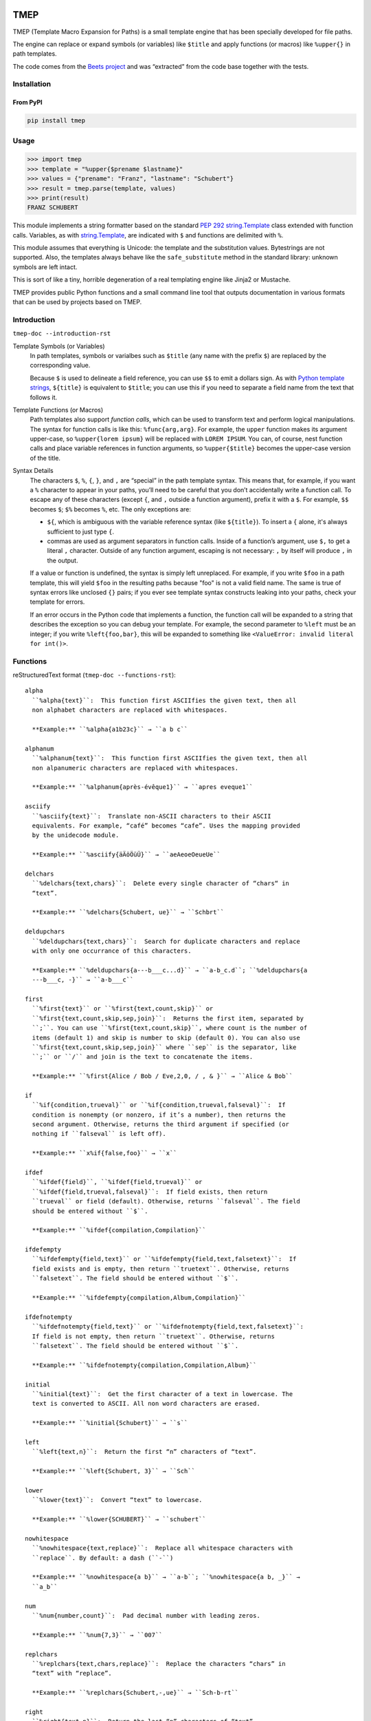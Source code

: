 .. image:: http://img.shields.io/pypi/v/tmep.svg
    :target: https://pypi.org/project/tmep
    :alt: This package on the Python Package Index

.. image:: https://github.com/Josef-Friedrich/tmep/actions/workflows/tests.yml/badge.svg
    :target: https://github.com/Josef-Friedrich/tmep/actions/workflows/tests.yml
    :alt: Tests

.. image:: https://readthedocs.org/projects/tmep/badge/?version=latest
    :target: https://tmep.readthedocs.io/en/latest/?badge=latest
    :alt: Documentation Status

====
TMEP
====

TMEP (Template Macro Expansion for Paths) is a small template engine that
has been specially developed for file paths.

The engine can replace or expand symbols (or variables) like ``$title`` and
apply functions (or macros) like ``%upper{}`` in path templates.

The code comes from the `Beets project <https://beets.io/>`_ and was “extracted”
from the code base together with the tests.

Installation
============

From PyPI
---------

.. code:: Shell

    pip install tmep

Usage
=====

.. code:: Python

    >>> import tmep
    >>> template = "%upper{$prename $lastname}"
    >>> values = {"prename": "Franz", "lastname": "Schubert"}
    >>> result = tmep.parse(template, values)
    >>> print(result)
    FRANZ SCHUBERT

This module implements a string formatter based on the standard
`PEP 292 <https://peps.python.org/pep-0292>`_
`string.Template <https://docs.python.org/3/library/string.html#template-strings>`_
class extended with function calls. Variables, as with
`string.Template <https://docs.python.org/3/library/string.html#template-strings>`_,
are indicated with ``$`` and functions are delimited
with ``%``.

This module assumes that everything is Unicode: the template and the
substitution values. Bytestrings are not supported. Also, the templates
always behave like the ``safe_substitute`` method in the standard
library: unknown symbols are left intact.

This is sort of like a tiny, horrible degeneration of a real templating
engine like Jinja2 or Mustache.

TMEP provides public Python functions and a small command line tool that outputs
documentation in various formats that can be used by projects based on TMEP.

Introduction
============

``tmep-doc --introduction-rst``

Template Symbols (or Variables)
  In path templates, symbols or varialbes such as ``$title``
  (any name with the prefix ``$``) are replaced by the corresponding value.

  Because ``$`` is used to delineate a field reference, you can use ``$$`` to emit
  a dollars sign. As with `Python template strings`_, ``${title}`` is equivalent
  to ``$title``; you can use this if you need to separate a field name from the
  text that follows it.

.. _Python template strings: https://docs.python.org/library/string.html#template-strings

Template Functions (or Macros)
  Path templates also support *function calls*, which can be used to transform
  text and perform logical manipulations. The syntax for function calls is like
  this: ``%func{arg,arg}``. For example, the ``upper`` function makes its argument
  upper-case, so ``%upper{lorem ipsum}`` will be replaced with ``LOREM IPSUM``.
  You can, of course, nest function calls and place variable references in
  function arguments, so ``%upper{$title}`` becomes the upper-case version of the
  title.

Syntax Details
  The characters ``$``, ``%``, ``{``, ``}``, and ``,`` are “special” in the path
  template syntax. This means that, for example, if you want a ``%`` character to
  appear in your paths, you’ll need to be careful that you don’t accidentally
  write a function call. To escape any of these characters (except ``{``, and
  ``,`` outside a function argument), prefix it with a ``$``.  For example,
  ``$$`` becomes ``$``; ``$%`` becomes ``%``, etc. The only exceptions are:

  * ``${``, which is ambiguous with the variable reference syntax (like
    ``${title}``). To insert a ``{`` alone, it's always sufficient to just type
    ``{``.
  * commas are used as argument separators in function calls. Inside of a
    function’s argument, use ``$,`` to get a literal ``,`` character. Outside of
    any function argument, escaping is not necessary: ``,`` by itself will
    produce ``,`` in the output.

  If a value or function is undefined, the syntax is simply left unreplaced. For
  example, if you write ``$foo`` in a path template, this will yield ``$foo`` in
  the resulting paths because "foo" is not a valid field name. The same is true of
  syntax errors like unclosed ``{}`` pairs; if you ever see template syntax
  constructs leaking into your paths, check your template for errors.

  If an error occurs in the Python code that implements a function, the function
  call will be expanded to a string that describes the exception so you can debug
  your template. For example, the second parameter to ``%left`` must be an
  integer; if you write ``%left{foo,bar}``, this will be expanded to something
  like ``<ValueError: invalid literal for int()>``.

Functions
=========

reStructuredText format (``tmep-doc --functions-rst``):

:: 

    alpha
      ``%alpha{text}``:  This function first ASCIIfies the given text, then all
      non alphabet characters are replaced with whitespaces.

      **Example:** ``%alpha{a1b23c}`` → ``a b c``

    alphanum
      ``%alphanum{text}``:  This function first ASCIIfies the given text, then all
      non alpanumeric characters are replaced with whitespaces.

      **Example:** ``%alphanum{après-évêque1}`` → ``apres eveque1``

    asciify
      ``%asciify{text}``:  Translate non-ASCII characters to their ASCII
      equivalents. For example, “café” becomes “cafe”. Uses the mapping provided
      by the unidecode module.

      **Example:** ``%asciify{äÄöÖüÜ}`` → ``aeAeoeOeueUe``

    delchars
      ``%delchars{text,chars}``:  Delete every single character of “chars“ in
      “text”.

      **Example:** ``%delchars{Schubert, ue}`` → ``Schbrt``

    deldupchars
      ``%deldupchars{text,chars}``:  Search for duplicate characters and replace
      with only one occurrance of this characters.

      **Example:** ``%deldupchars{a---b___c...d}`` → ``a-b_c.d``; ``%deldupchars{a
      ---b___c, -}`` → ``a-b___c``

    first
      ``%first{text}`` or ``%first{text,count,skip}`` or
      ``%first{text,count,skip,sep,join}``:  Returns the first item, separated by
      ``;``. You can use ``%first{text,count,skip}``, where count is the number of
      items (default 1) and skip is number to skip (default 0). You can also use
      ``%first{text,count,skip,sep,join}`` where ``sep`` is the separator, like
      ``;`` or ``/`` and join is the text to concatenate the items.

      **Example:** ``%first{Alice / Bob / Eve,2,0, / , & }`` → ``Alice & Bob``

    if
      ``%if{condition,trueval}`` or ``%if{condition,trueval,falseval}``:  If
      condition is nonempty (or nonzero, if it’s a number), then returns the
      second argument. Otherwise, returns the third argument if specified (or
      nothing if ``falseval`` is left off).

      **Example:** ``x%if{false,foo}`` → ``x``

    ifdef
      ``%ifdef{field}``, ``%ifdef{field,trueval}`` or
      ``%ifdef{field,trueval,falseval}``:  If field exists, then return
      ``trueval`` or field (default). Otherwise, returns ``falseval``. The field
      should be entered without ``$``.

      **Example:** ``%ifdef{compilation,Compilation}``

    ifdefempty
      ``%ifdefempty{field,text}`` or ``%ifdefempty{field,text,falsetext}``:  If
      field exists and is empty, then return ``truetext``. Otherwise, returns
      ``falsetext``. The field should be entered without ``$``.

      **Example:** ``%ifdefempty{compilation,Album,Compilation}``

    ifdefnotempty
      ``%ifdefnotempty{field,text}`` or ``%ifdefnotempty{field,text,falsetext}``:
      If field is not empty, then return ``truetext``. Otherwise, returns
      ``falsetext``. The field should be entered without ``$``.

      **Example:** ``%ifdefnotempty{compilation,Compilation,Album}``

    initial
      ``%initial{text}``:  Get the first character of a text in lowercase. The
      text is converted to ASCII. All non word characters are erased.

      **Example:** ``%initial{Schubert}`` → ``s``

    left
      ``%left{text,n}``:  Return the first “n” characters of “text”.

      **Example:** ``%left{Schubert, 3}`` → ``Sch``

    lower
      ``%lower{text}``:  Convert “text” to lowercase.

      **Example:** ``%lower{SCHUBERT}`` → ``schubert``

    nowhitespace
      ``%nowhitespace{text,replace}``:  Replace all whitespace characters with
      ``replace``. By default: a dash (``-``)

      **Example:** ``%nowhitespace{a b}`` → ``a-b``; ``%nowhitespace{a b, _}`` →
      ``a_b``

    num
      ``%num{number,count}``:  Pad decimal number with leading zeros.

      **Example:** ``%num{7,3}`` → ``007``

    replchars
      ``%replchars{text,chars,replace}``:  Replace the characters “chars” in
      “text” with “replace”.

      **Example:** ``%replchars{Schubert,-,ue}`` → ``Sch-b-rt``

    right
      ``%right{text,n}``:  Return the last “n” characters of “text”.

      **Example:** ``%right{Schubert,3}`` → ``ert``

    sanitize
      ``%sanitize{text}``:  Delete characters that are not allowed in most file
      systems.

      **Example:** ``%sanitize{x:*?<>|/~&x}`` → ``xx``

    shorten
      ``%shorten{text}`` or ``%shorten{text,max_size}``:  Shorten “text” on word
      boundarys.

      **Example:** ``%shorten{Lorem ipsum dolor sit, 10}`` → ``Lorem``

    time
      ``%time{date_time,format,curformat}``:  Return the date and time in any
      format accepted by ``strftime``. For example, to get the year, use
      ``%time{$added,%Y}``.

      **Example:** ``%time{30 Nov 2024,%Y,%d %b %Y}`` → ``2024``

    title
      ``%title{text}``:  Convert “text” to Title Case.

      **Example:** ``%title{franz schubert}`` → ``Franz Schubert``

    upper
      ``%upper{text}``:  Convert “text” to UPPERCASE.

      **Example:** ``%upper{foo}`` → ``FOO``

alpha
  ``%alpha{text}``:  This function first ASCIIfies the given text, then all
  non alphabet characters are replaced with whitespaces.

  **Example:** ``%alpha{a1b23c}`` → ``a b c``

alphanum
  ``%alphanum{text}``:  This function first ASCIIfies the given text, then all
  non alpanumeric characters are replaced with whitespaces.

  **Example:** ``%alphanum{après-évêque1}`` → ``apres eveque1``

asciify
  ``%asciify{text}``:  Translate non-ASCII characters to their ASCII
  equivalents. For example, “café” becomes “cafe”. Uses the mapping provided
  by the unidecode module.

  **Example:** ``%asciify{äÄöÖüÜ}`` → ``aeAeoeOeueUe``

delchars
  ``%delchars{text,chars}``:  Delete every single character of “chars“ in
  “text”.

  **Example:** ``%delchars{Schubert, ue}`` → ``Schbrt``

deldupchars
  ``%deldupchars{text,chars}``:  Search for duplicate characters and replace
  with only one occurrance of this characters.

  **Example:** ``%deldupchars{a---b___c...d}`` → ``a-b_c.d``; ``%deldupchars{a
  ---b___c, -}`` → ``a-b___c``

first
  ``%first{text}`` or ``%first{text,count,skip}`` or
  ``%first{text,count,skip,sep,join}``:  Returns the first item, separated by
  ``;``. You can use ``%first{text,count,skip}``, where count is the number of
  items (default 1) and skip is number to skip (default 0). You can also use
  ``%first{text,count,skip,sep,join}`` where ``sep`` is the separator, like
  ``;`` or ``/`` and join is the text to concatenate the items.

  **Example:** ``%first{Alice / Bob / Eve,2,0, / , & }`` → ``Alice & Bob``

if
  ``%if{condition,trueval}`` or ``%if{condition,trueval,falseval}``:  If
  condition is nonempty (or nonzero, if it’s a number), then returns the
  second argument. Otherwise, returns the third argument if specified (or
  nothing if ``falseval`` is left off).

  **Example:** ``x%if{false,foo}`` → ``x``

ifdef
  ``%ifdef{field}``, ``%ifdef{field,trueval}`` or
  ``%ifdef{field,trueval,falseval}``:  If field exists, then return
  ``trueval`` or field (default). Otherwise, returns ``falseval``. The field
  should be entered without ``$``.

  **Example:** ``%ifdef{compilation,Compilation}``

ifdefempty
  ``%ifdefempty{field,text}`` or ``%ifdefempty{field,text,falsetext}``:  If
  field exists and is empty, then return ``truetext``. Otherwise, returns
  ``falsetext``. The field should be entered without ``$``.

  **Example:** ``%ifdefempty{compilation,Album,Compilation}``

ifdefnotempty
  ``%ifdefnotempty{field,text}`` or ``%ifdefnotempty{field,text,falsetext}``:
  If field is not empty, then return ``truetext``. Otherwise, returns
  ``falsetext``. The field should be entered without ``$``.

  **Example:** ``%ifdefnotempty{compilation,Compilation,Album}``

initial
  ``%initial{text}``:  Get the first character of a text in lowercase. The
  text is converted to ASCII. All non word characters are erased.

  **Example:** ``%initial{Schubert}`` → ``s``

left
  ``%left{text,n}``:  Return the first “n” characters of “text”.

  **Example:** ``%left{Schubert, 3}`` → ``Sch``

lower
  ``%lower{text}``:  Convert “text” to lowercase.

  **Example:** ``%lower{SCHUBERT}`` → ``schubert``

nowhitespace
  ``%nowhitespace{text,replace}``:  Replace all whitespace characters with
  ``replace``. By default: a dash (``-``)

  **Example:** ``%nowhitespace{a b}`` → ``a-b``; ``%nowhitespace{a b, _}`` →
  ``a_b``

num
  ``%num{number,count}``:  Pad decimal number with leading zeros.

  **Example:** ``%num{7,3}`` → ``007``

replchars
  ``%replchars{text,chars,replace}``:  Replace the characters “chars” in
  “text” with “replace”.

  **Example:** ``%replchars{Schubert,-,ue}`` → ``Sch-b-rt``

right
  ``%right{text,n}``:  Return the last “n” characters of “text”.

  **Example:** ``%right{Schubert,3}`` → ``ert``

sanitize
  ``%sanitize{text}``:  Delete characters that are not allowed in most file
  systems.

  **Example:** ``%sanitize{x:*?<>|/~&x}`` → ``xx``

shorten
  ``%shorten{text}`` or ``%shorten{text,max_size}``:  Shorten “text” on word
  boundarys.

  **Example:** ``%shorten{Lorem ipsum dolor sit, 10}`` → ``Lorem``

time
  ``%time{date_time,format,curformat}``:  Return the date and time in any
  format accepted by ``strftime``. For example, to get the year, use
  ``%time{$added,%Y}``.

  **Example:** ``%time{30 Nov 2024,%Y,%d %b %Y}`` → ``2024``

title
  ``%title{text}``:  Convert “text” to Title Case.

  **Example:** ``%title{franz schubert}`` → ``Franz Schubert``

upper
  ``%upper{text}``:  Convert “text” to UPPERCASE.

  **Example:** ``%upper{foo}`` → ``FOO``

Plain text format (``tmep-doc --functions-txt``):

:: 

    alpha
        -----

        ``%alpha{text}``
            This function first ASCIIfies the given text, then all non alphabet
            characters are replaced with whitespaces.
            ``%alpha{a1b23c}`` → ``a b c``

        alphanum
        --------

        ``%alphanum{text}``
            This function first ASCIIfies the given text, then all non alpanumeric
            characters are replaced with whitespaces.
            ``%alphanum{après-évêque1}`` → ``apres eveque1``

        asciify
        -------

        ``%asciify{text}``
            Translate non-ASCII characters to their ASCII equivalents. For
            example, “café” becomes “cafe”. Uses the mapping provided by the
            unidecode module.
            ``%asciify{äÄöÖüÜ}`` → ``aeAeoeOeueUe``

        delchars
        --------

        ``%delchars{text,chars}``
            Delete every single character of “chars“ in “text”.
            ``%delchars{Schubert, ue}`` → ``Schbrt``

        deldupchars
        -----------

        ``%deldupchars{text,chars}``
            Search for duplicate characters and replace with only one occurrance
            of this characters.
            ``%deldupchars{a---b___c...d}`` → ``a-b_c.d``; ``%deldupchars{a---
            b___c, -}`` → ``a-b___c``

        first
        -----

        ``%first{text}`` or ``%first{text,count,skip}`` or
        ``%first{text,count,skip,sep,join}``
            Returns the first item, separated by ``;``. You can use
            ``%first{text,count,skip}``, where count is the number of items
            (default 1) and skip is number to skip (default 0). You can also use
            ``%first{text,count,skip,sep,join}`` where ``sep`` is the separator,
            like ``;`` or ``/`` and join is the text to concatenate the items.
            ``%first{Alice / Bob / Eve,2,0, / , & }`` → ``Alice & Bob``

        if
        --

        ``%if{condition,trueval}`` or ``%if{condition,trueval,falseval}``
            If condition is nonempty (or nonzero, if it’s a number), then returns
            the second argument. Otherwise, returns the third argument if
            specified (or nothing if ``falseval`` is left off).
            ``x%if{false,foo}`` → ``x``

        ifdef
        -----

        ``%ifdef{field}``, ``%ifdef{field,trueval}`` or
        ``%ifdef{field,trueval,falseval}``
            If field exists, then return ``trueval`` or field (default).
            Otherwise, returns ``falseval``. The field should be entered without
            ``$``.
            ``%ifdef{compilation,Compilation}``

        ifdefempty
        ----------

        ``%ifdefempty{field,text}`` or ``%ifdefempty{field,text,falsetext}``
            If field exists and is empty, then return ``truetext``. Otherwise,
            returns ``falsetext``. The field should be entered without ``$``.
            ``%ifdefempty{compilation,Album,Compilation}``

        ifdefnotempty
        -------------

        ``%ifdefnotempty{field,text}`` or ``%ifdefnotempty{field,text,falsetext}``
            If field is not empty, then return ``truetext``. Otherwise, returns
            ``falsetext``. The field should be entered without ``$``.
            ``%ifdefnotempty{compilation,Compilation,Album}``

        initial
        -------

        ``%initial{text}``
            Get the first character of a text in lowercase. The text is converted
            to ASCII. All non word characters are erased.
            ``%initial{Schubert}`` → ``s``

        left
        ----

        ``%left{text,n}``
            Return the first “n” characters of “text”.
            ``%left{Schubert, 3}`` → ``Sch``

        lower
        -----

        ``%lower{text}``
            Convert “text” to lowercase.
            ``%lower{SCHUBERT}`` → ``schubert``

        nowhitespace
        ------------

        ``%nowhitespace{text,replace}``
            Replace all whitespace characters with ``replace``. By default: a dash
            (``-``)
            ``%nowhitespace{a b}`` → ``a-b``; ``%nowhitespace{a b, _}`` → ``a_b``

        num
        ---

        ``%num{number,count}``
            Pad decimal number with leading zeros.
            ``%num{7,3}`` → ``007``

        replchars
        ---------

        ``%replchars{text,chars,replace}``
            Replace the characters “chars” in “text” with “replace”.
            ``%replchars{Schubert,-,ue}`` → ``Sch-b-rt``

        right
        -----

        ``%right{text,n}``
            Return the last “n” characters of “text”.
            ``%right{Schubert,3}`` → ``ert``

        sanitize
        --------

        ``%sanitize{text}``
            Delete characters that are not allowed in most file systems.
            ``%sanitize{x:*?<>|/~&x}`` → ``xx``

        shorten
        -------

        ``%shorten{text}`` or ``%shorten{text,max_size}``
            Shorten “text” on word boundarys.
            ``%shorten{Lorem ipsum dolor sit, 10}`` → ``Lorem``

        time
        ----

        ``%time{date_time,format,curformat}``
            Return the date and time in any format accepted by ``strftime``. For
            example, to get the year, use ``%time{$added,%Y}``.
            ``%time{30 Nov 2024,%Y,%d %b %Y}`` → ``2024``

        title
        -----

        ``%title{text}``
            Convert “text” to Title Case.
            ``%title{franz schubert}`` → ``Franz Schubert``

        upper
        -----

        ``%upper{text}``
            Convert “text” to UPPERCASE.
            ``%upper{foo}`` → ``FOO``

Development
===========

Test
----

::

    poetry run tox

Publish a new version
---------------------

::

    git tag 1.1.1
    git push --tags
    poetry build
    poetry publish

Package documentation
---------------------

The package documentation is hosted on
`readthedocs <http://tmep.readthedocs.io>`_.

Generate the package documentation:

::

    python setup.py build_sphinx
